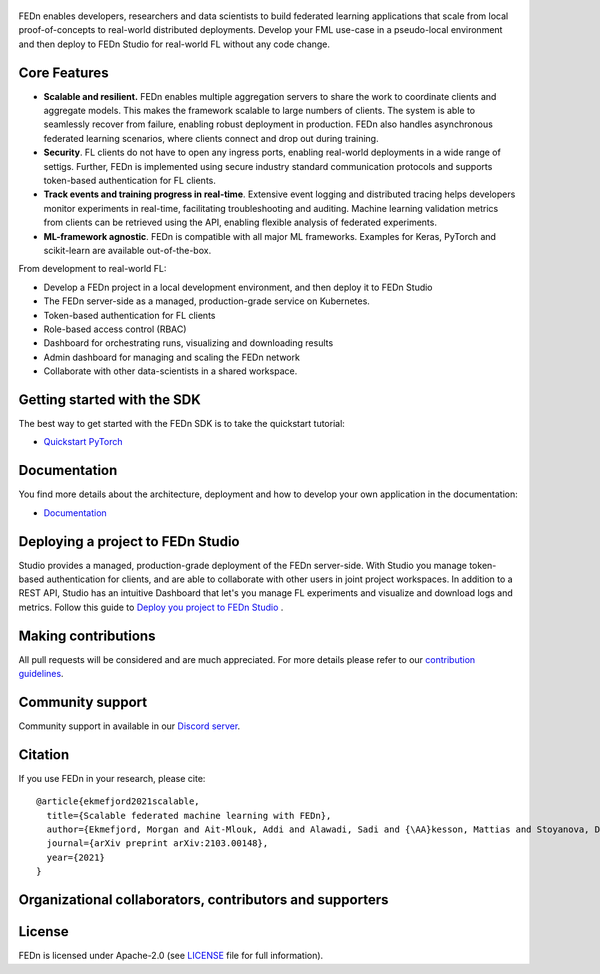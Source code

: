 .. figure:: https://thumb.tildacdn.com/tild6637-3937-4565-b861-386330386132/-/resize/560x/-/format/webp/FEDn_logo.png
   :alt: FEDn logo

.. image:: https://github.com/scaleoutsystems/fedn/actions/workflows/integration-tests.yaml/badge.svg
   :target: https://github.com/scaleoutsystems/fedn/actions/workflows/integration-tests.yaml

.. image:: https://badgen.net/badge/icon/discord?icon=discord&label
   :target: https://discord.gg/KMg4VwszAd

.. image:: https://readthedocs.org/projects/fedn/badge/?version=latest&style=flat
   :target: https://fedn.readthedocs.io

FEDn enables developers, researchers and data scientists to build federated learning applications that scale from local proof-of-concepts to real-world distributed deployments.
Develop your FML use-case in a pseudo-local environment and then deploy to FEDn Studio for real-world FL without any code change. 

Core Features
=============

-  **Scalable and resilient.** FEDn enables multiple aggregation servers to share the work to coordinate clients and aggregate models. This makes the framework scalable to large numbers of clients. 
   The system is able to seamlessly recover from failure, enabling robust deployment in production. FEDn also handles asynchronous federated learning scenarios, where clients connect 
   and drop out during training.

-  **Security**. FL clients do not have to open any ingress ports, enabling real-world deployments in a wide range of settigs. Further, FEDn is implemented using secure industry standard communication protocols and 
   supports token-based authentication for FL clients.   

-  **Track events and training progress in real-time**. Extensive event logging and distributed tracing helps developers monitor experiments in real-time, facilitating troubleshooting and auditing.  
   Machine learning validation metrics from clients can be retrieved using the API, enabling flexible analysis of federated experiments. 

-  **ML-framework agnostic**. FEDn is compatible with all major ML frameworks. Examples for Keras, PyTorch and scikit-learn are
   available out-of-the-box.

From development to real-world FL: 

-  Develop a FEDn project in a local development environment, and then deploy it to FEDn Studio
-  The FEDn server-side as a managed, production-grade service on Kubernetes. 
-  Token-based authentication for FL clients  
-  Role-based access control (RBAC)
-  Dashboard for orchestrating runs, visualizing and downloading results
-  Admin dashboard for managing and scaling the FEDn network 
-  Collaborate with other data-scientists in a shared workspace. 



Getting started with the SDK
===============

The best way to get started with the FEDn SDK is to take the quickstart tutorial: 

- `Quickstart PyTorch <https://fedn.readthedocs.io/en/latest/quickstart.html>`__

Documentation
=============
You find more details about the architecture, deployment and how to develop your own application in the documentation:

-  `Documentation <https://fedn.readthedocs.io>`__


Deploying a project to FEDn Studio
===============
Studio provides a managed, production-grade deployment of the FEDn server-side. With Studio you manage token-based authentication for clients, and are able to collaborate with other users in joint project workspaces. In addition to a REST API, Studio has an intuitive Dashboard that let's you manage FL experiments and visualize and download logs and metrics. Follow this guide to `Deploy you project to FEDn Studio <https://guide.scaleoutsystems.com/#/docs>`__ . 


Making contributions
====================

All pull requests will be considered and are much appreciated. For
more details please refer to our `contribution
guidelines <https://github.com/scaleoutsystems/fedn/blob/develop/CONTRIBUTING.md>`__.

Community support
=================

Community support in available in our `Discord
server <https://discord.gg/KMg4VwszAd>`__.

Citation
========

If you use FEDn in your research, please cite:

::

   @article{ekmefjord2021scalable,
     title={Scalable federated machine learning with FEDn},
     author={Ekmefjord, Morgan and Ait-Mlouk, Addi and Alawadi, Sadi and {\AA}kesson, Mattias and Stoyanova, Desislava and Spjuth, Ola and Toor, Salman and Hellander, Andreas},
     journal={arXiv preprint arXiv:2103.00148},
     year={2021}
   }

Organizational collaborators, contributors and supporters
=========================================================

|FEDn logo| |UU logo| |AI Sweden logo| |Zenseact logo| |Scania logo|

License
=======

FEDn is licensed under Apache-2.0 (see `LICENSE <LICENSE>`__ file for
full information).

.. |FEDn logo| image:: https://github.com/scaleoutsystems/fedn/raw/master/docs/img/logos/Scaleout.png
   :width: 15%
.. |UU logo| image:: https://github.com/scaleoutsystems/fedn/raw/master/docs/img/logos/UU.png
   :width: 15%
.. |AI Sweden logo| image:: https://github.com/scaleoutsystems/fedn/raw/master/docs/img/logos/ai-sweden-logo.png
   :width: 15%
.. |Zenseact logo| image:: https://github.com/scaleoutsystems/fedn/raw/master/docs/img/logos/zenseact-logo.png
   :width: 15%
.. |Scania logo| image:: https://github.com/scaleoutsystems/fedn/raw/master/docs/img/logos/Scania.png
   :width: 15%
